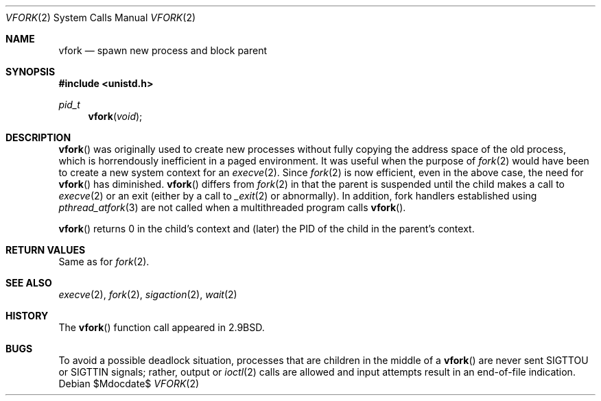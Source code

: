 .\"	$OpenBSD: src/lib/libc/sys/vfork.2,v 1.17 2008/04/24 20:43:20 kurt Exp $
.\"	$NetBSD: vfork.2,v 1.8 1997/07/10 07:54:13 mikel Exp $
.\"
.\" Copyright (c) 1980, 1991, 1993
.\"	The Regents of the University of California.  All rights reserved.
.\"
.\" Redistribution and use in source and binary forms, with or without
.\" modification, are permitted provided that the following conditions
.\" are met:
.\" 1. Redistributions of source code must retain the above copyright
.\"    notice, this list of conditions and the following disclaimer.
.\" 2. Redistributions in binary form must reproduce the above copyright
.\"    notice, this list of conditions and the following disclaimer in the
.\"    documentation and/or other materials provided with the distribution.
.\" 3. Neither the name of the University nor the names of its contributors
.\"    may be used to endorse or promote products derived from this software
.\"    without specific prior written permission.
.\"
.\" THIS SOFTWARE IS PROVIDED BY THE REGENTS AND CONTRIBUTORS ``AS IS'' AND
.\" ANY EXPRESS OR IMPLIED WARRANTIES, INCLUDING, BUT NOT LIMITED TO, THE
.\" IMPLIED WARRANTIES OF MERCHANTABILITY AND FITNESS FOR A PARTICULAR PURPOSE
.\" ARE DISCLAIMED.  IN NO EVENT SHALL THE REGENTS OR CONTRIBUTORS BE LIABLE
.\" FOR ANY DIRECT, INDIRECT, INCIDENTAL, SPECIAL, EXEMPLARY, OR CONSEQUENTIAL
.\" DAMAGES (INCLUDING, BUT NOT LIMITED TO, PROCUREMENT OF SUBSTITUTE GOODS
.\" OR SERVICES; LOSS OF USE, DATA, OR PROFITS; OR BUSINESS INTERRUPTION)
.\" HOWEVER CAUSED AND ON ANY THEORY OF LIABILITY, WHETHER IN CONTRACT, STRICT
.\" LIABILITY, OR TORT (INCLUDING NEGLIGENCE OR OTHERWISE) ARISING IN ANY WAY
.\" OUT OF THE USE OF THIS SOFTWARE, EVEN IF ADVISED OF THE POSSIBILITY OF
.\" SUCH DAMAGE.
.\"
.\"     @(#)vfork.2	8.1 (Berkeley) 6/4/93
.\"
.Dd $Mdocdate$
.Dt VFORK 2
.Os
.Sh NAME
.Nm vfork
.Nd spawn new process and block parent
.Sh SYNOPSIS
.Fd #include <unistd.h>
.Ft pid_t
.Fn vfork void
.Sh DESCRIPTION
.Fn vfork
was originally used to create new processes without fully copying the address
space of the old process, which is horrendously inefficient in a paged
environment.
It was useful when the purpose of
.Xr fork 2
would have been to create a new system context for an
.Xr execve 2 .
Since
.Xr fork 2
is now efficient, even in the above case, the need for
.Fn vfork
has diminished.
.Fn vfork
differs from
.Xr fork 2
in that the parent is suspended until the child makes a call to
.Xr execve 2
or an exit (either by a call to
.Xr _exit 2
or abnormally).
In addition, fork handlers established using
.Xr pthread_atfork 3
are not called when a multithreaded program calls
.Fn vfork .
.Pp
.Fn vfork
returns 0 in the child's context and (later) the PID of the child in
the parent's context.
.Sh RETURN VALUES
Same as for
.Xr fork 2 .
.Sh SEE ALSO
.Xr execve 2 ,
.Xr fork 2 ,
.Xr sigaction 2 ,
.Xr wait 2
.Sh HISTORY
The
.Fn vfork
function call appeared in
.Bx 2.9 .
.Sh BUGS
To avoid a possible deadlock situation, processes that are children
in the middle of a
.Fn vfork
are never sent
.Dv SIGTTOU
or
.Dv SIGTTIN
signals; rather, output or
.Xr ioctl 2
calls are allowed and input attempts result in an end-of-file indication.
